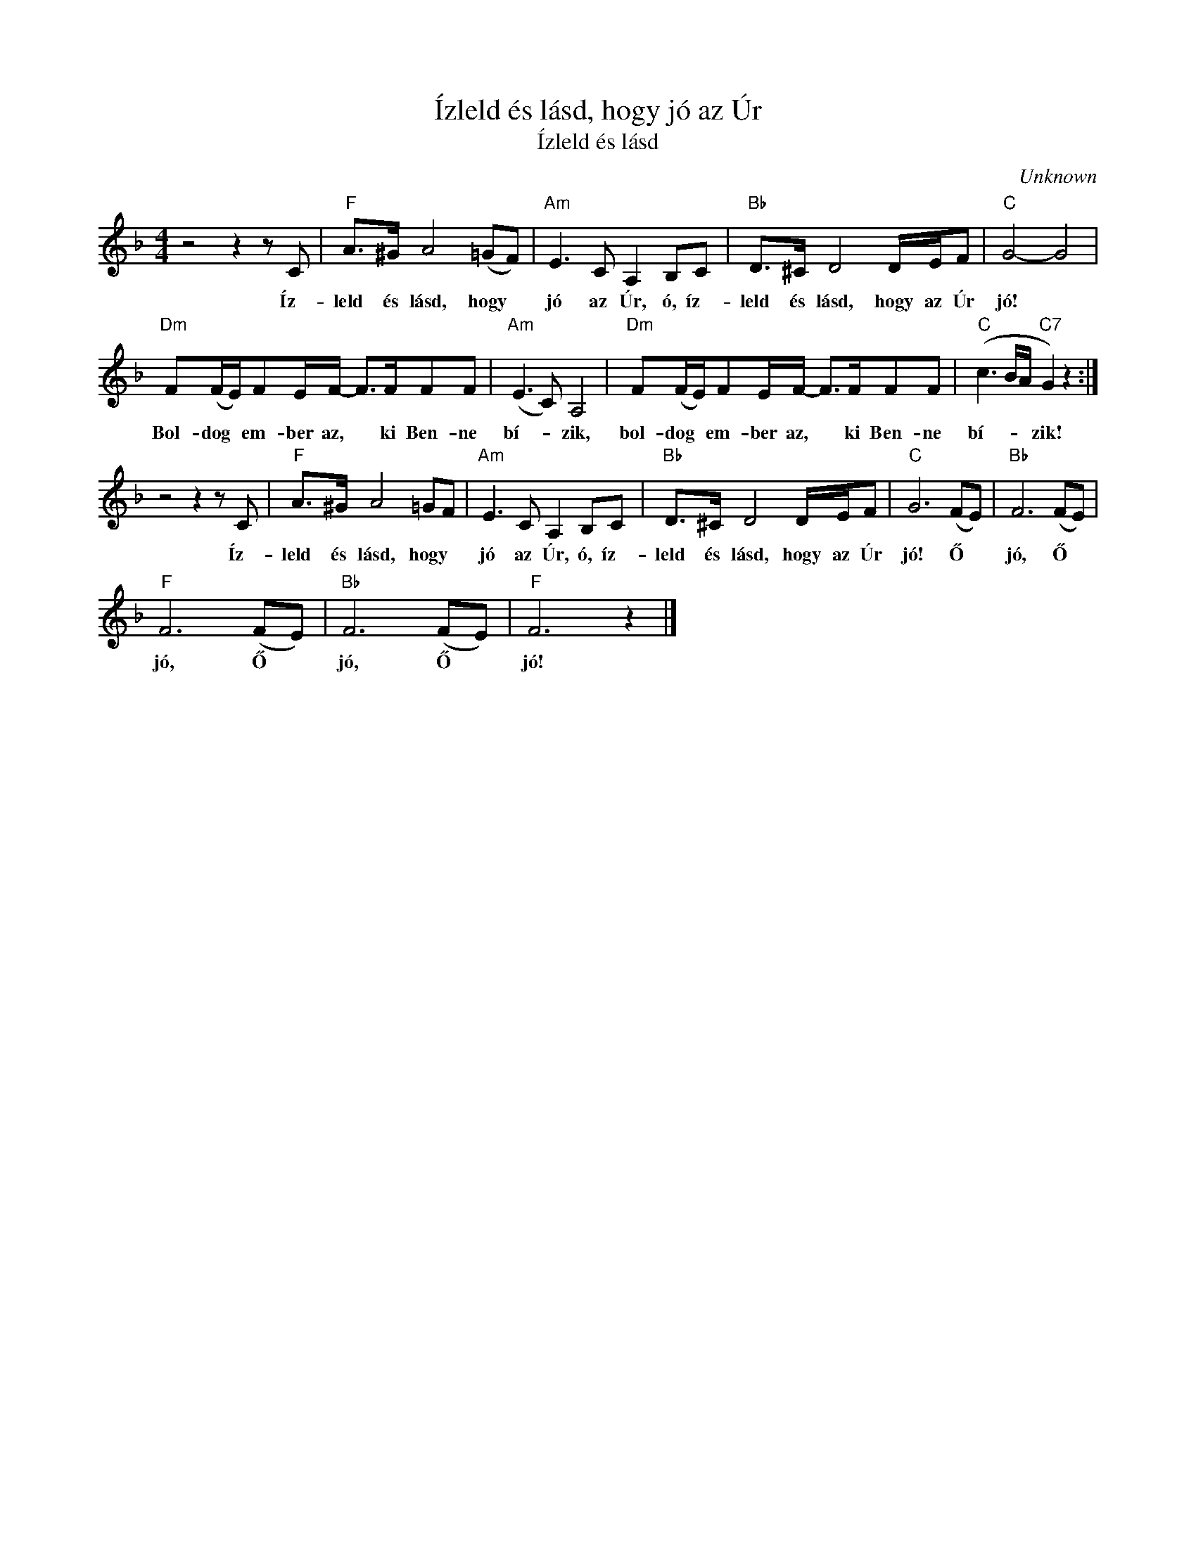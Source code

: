 X:1
T:Ízleld és lásd, hogy jó az Úr
T:Ízleld és lásd
C:Unknown
Z:Public Domain
L:1/8
M:4/4
K:F
V:1 treble 
%%MIDI program 52
V:1
 z4 z2 z C |"F" A>^G A4 (=GF) |"Am" E3 C A,2 B,C |"Bb" D>^C D4 D/E/F |"C" G4- G4 | %5
w: Íz-|leld és lásd, hogy *|jó az Úr, ó, íz-|leld és lásd, hogy az Úr|jó! *|
"Dm" F(F/E/)FE/F/- F>FFF |"Am" (E3 C) A,4 |"Dm" F(F/E/)FE/F/- F>FFF |"C" (c3 B/A/"C7" G2) z2 :| %9
w: Bol- dog * em- ber az, * ki Ben- ne|bí- * zik,|bol- dog * em- ber az, * ki Ben- ne|bí- * * zik!|
 z4 z2 z C |"F" A>^G A4 =GF |"Am" E3 C A,2 B,C |"Bb" D>^C D4 D/E/F |"C" G6 (FE) |"Bb" F6 (FE) | %15
w: Íz-|leld és lásd, hogy *|jó az Úr, ó, íz-|leld és lásd, hogy az Úr|jó! Ő *|jó, Ő *|
"F" F6 (FE) |"Bb" F6 (FE) |"F" F6 z2 |] %18
w: jó, Ő *|jó, Ő *|jó!|

